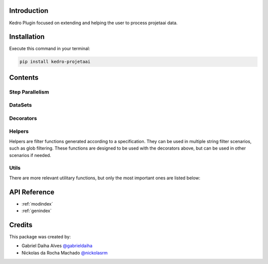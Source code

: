 .. Kedro Multinode documentation master file, created by
   sphinx-quickstart on Wed Jul 27 13:25:35 2022.
   You can adapt this file completely to your liking, but it should at least
   contain the root `toctree` directive.

Introduction
===========================================
Kedro Plugin focused on extending and helping the user to process projetaai
data.

Installation
==================

Execute this command in your terminal:

.. code-block:: bash

   pip install kedro-projetaai

Contents
==================

Step Parallelism
******************

.. autosummary::
   kedro_projetaai.pipeline.multinode.multinode
   kedro_projetaai.pipeline.multinode.multipipeline

DataSets
******************

.. autosummary::
   kedro_projetaai.extras.datasets.concatenated_dataset.ConcatenatedDataSet
   kedro_projetaai.extras.datasets.concatenated_dataset.PandasConcatenatedDataSet

Decorators
******************

.. autosummary::
   kedro_projetaai.pipeline.decorators.concat_partitions
   kedro_projetaai.pipeline.decorators.split_into_partitions
   kedro_projetaai.pipeline.decorators.list_output

Helpers
******************

Helpers are filter functions generated according to a specification.
They can be used in multiple string filter scenarios, such as glob filtering.
These functions are designed to be used with the decorators above, but can be
used in other scenarios if needed.

.. autosummary::
   kedro_projetaai.pipeline.decorators.helper_factory.date_range_filter
   kedro_projetaai.pipeline.decorators.helper_factory.regex_filter
   kedro_projetaai.pipeline.decorators.helper_factory.not_filter

Utils
******************
There are more relevant utilitary functions, but only the most important ones
are listed below:

.. autosummary::
   kedro_projetaai.utils.string.UPath

API Reference
==================

* :ref:`modindex`
* :ref:`genindex`

Credits
==================
.. _@gabrieldaiha: https://github.com/gabrieldaiha
.. _@nickolasrm: https://github.com/nickolasrm

This package was created by:

* Gabriel Daiha Alves `@gabrieldaiha`_
* Nickolas da Rocha Machado `@nickolasrm`_
